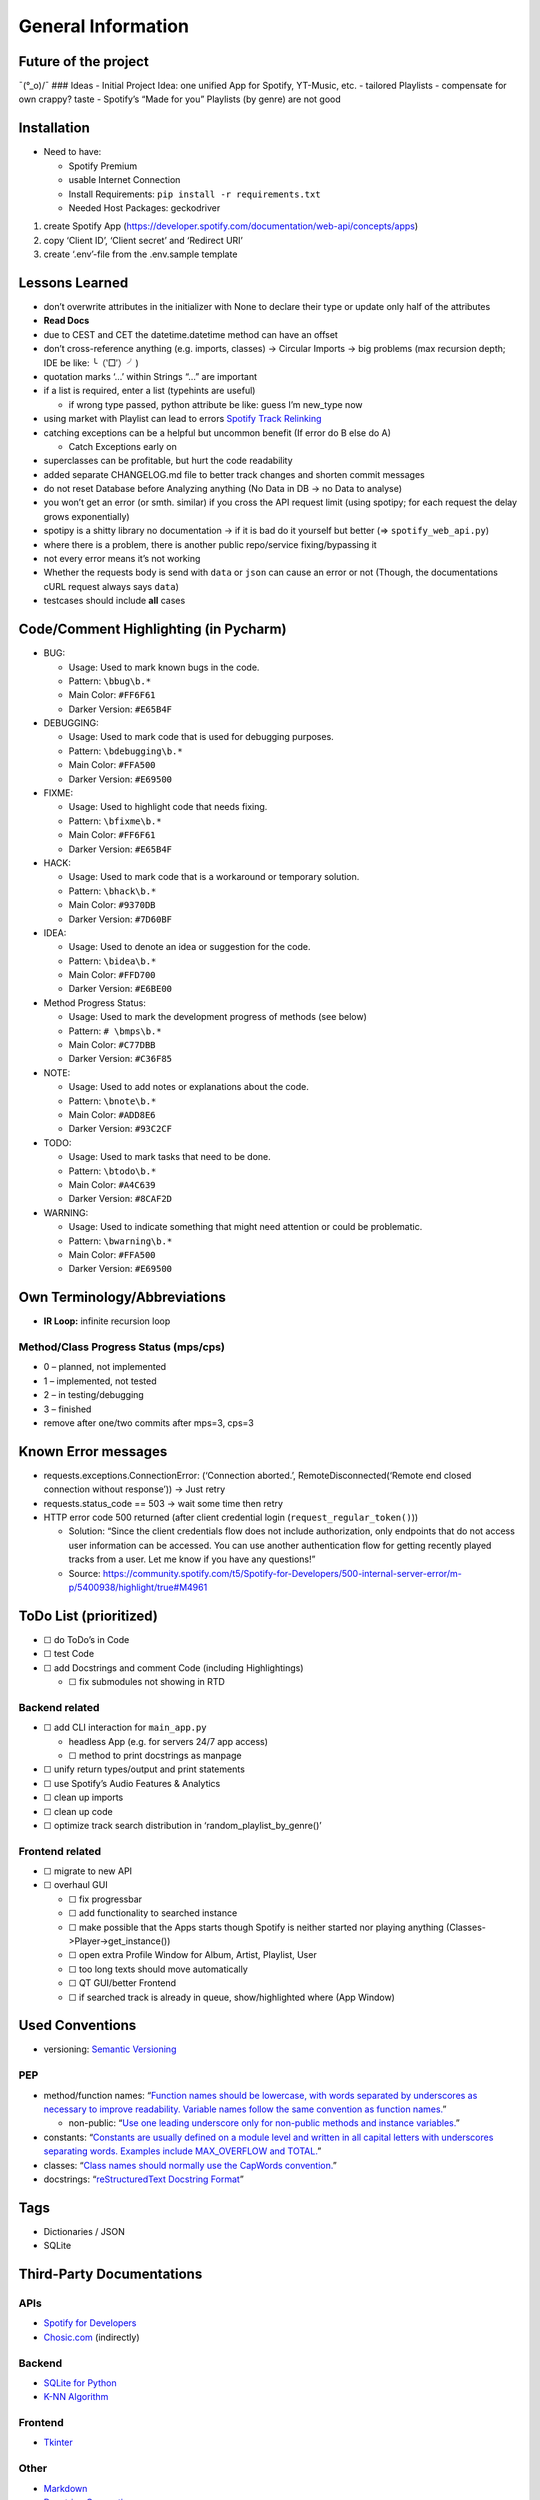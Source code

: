 General Information
===================

Future of the project
---------------------

¯(°_o)/¯ ### Ideas - Initial Project Idea: one unified App for Spotify,
YT-Music, etc. - tailored Playlists - compensate for own crappy? taste -
Spotify’s “Made for you” Playlists (by genre) are not good

Installation
------------

-  Need to have:

   -  Spotify Premium
   -  usable Internet Connection
   -  Install Requirements: ``pip install -r requirements.txt``
   -  Needed Host Packages: geckodriver

1) create Spotify App
   (https://developer.spotify.com/documentation/web-api/concepts/apps)
2) copy ‘Client ID’, ‘Client secret’ and ‘Redirect URI’
3) create ‘.env’-file from the .env.sample template

Lessons Learned
---------------

-  don’t overwrite attributes in the initializer with None to declare
   their type
   or update only half of the attributes
-  **Read Docs**
-  due to CEST and CET the datetime.datetime method can have an offset
-  don’t cross-reference anything (e.g. imports, classes) -> Circular
   Imports
   -> big problems (max recursion depth; IDE be like: ╰（‵□′）╯)
-  quotation marks ‘…’ within Strings “…” are important
-  if a list is required, enter a list (typehints are useful)

   -  if wrong type passed, python attribute be like: guess I’m new_type
      now

-  using market with Playlist can lead to errors `Spotify Track
   Relinking <https://developer.spotify.com/documentation/web-api/concepts/track-relinking>`__
-  catching exceptions can be a helpful but uncommon benefit (If error
   do B else do A)

   -  Catch Exceptions early on

-  superclasses can be profitable, but hurt the code readability
-  added separate CHANGELOG.md file to better track changes and shorten
   commit messages
-  do not reset Database before Analyzing anything (No Data in DB -> no
   Data to analyse)
-  you won’t get an error (or smth. similar) if you cross the API
   request limit (using spotipy; for each request the delay grows
   exponentially)
-  spotipy is a shitty library no documentation -> if it is bad do it
   yourself but better (=> ``spotify_web_api.py``)
-  where there is a problem, there is another public repo/service
   fixing/bypassing it
-  not every error means it’s not working
-  Whether the requests body is send with ``data`` or ``json`` can cause
   an error or not (Though, the documentations cURL request always says
   ``data``)
-  testcases should include **all** cases

Code/Comment Highlighting (in Pycharm)
--------------------------------------

-  BUG:

   -  Usage: Used to mark known bugs in the code.
   -  Pattern: ``\bbug\b.*``
   -  Main Color: ``#FF6F61``
   -  Darker Version: ``#E65B4F``

-  DEBUGGING:

   -  Usage: Used to mark code that is used for debugging purposes.
   -  Pattern: ``\bdebugging\b.*``
   -  Main Color: ``#FFA500``
   -  Darker Version: ``#E69500``

-  FIXME:

   -  Usage: Used to highlight code that needs fixing.
   -  Pattern: ``\bfixme\b.*``
   -  Main Color: ``#FF6F61``
   -  Darker Version: ``#E65B4F``

-  HACK:

   -  Usage: Used to mark code that is a workaround or temporary
      solution.
   -  Pattern: ``\bhack\b.*``
   -  Main Color: ``#9370DB``
   -  Darker Version: ``#7D60BF``

-  IDEA:

   -  Usage: Used to denote an idea or suggestion for the code.
   -  Pattern: ``\bidea\b.*``
   -  Main Color: ``#FFD700``
   -  Darker Version: ``#E6BE00``

-  Method Progress Status:

   -  Usage: Used to mark the development progress of methods (see
      below)
   -  Pattern: ``# \bmps\b.*``
   -  Main Color: ``#C77DBB``
   -  Darker Version: ``#C36F85``

-  NOTE:

   -  Usage: Used to add notes or explanations about the code.
   -  Pattern: ``\bnote\b.*``
   -  Main Color: ``#ADD8E6``
   -  Darker Version: ``#93C2CF``

-  TODO:

   -  Usage: Used to mark tasks that need to be done.
   -  Pattern: ``\btodo\b.*``
   -  Main Color: ``#A4C639``
   -  Darker Version: ``#8CAF2D``

-  WARNING:

   -  Usage: Used to indicate something that might need attention or
      could be problematic.
   -  Pattern: ``\bwarning\b.*``
   -  Main Color: ``#FFA500``
   -  Darker Version: ``#E69500``

Own Terminology/Abbreviations
-----------------------------

-  **IR Loop:** infinite recursion loop

Method/Class Progress Status (mps/cps)
~~~~~~~~~~~~~~~~~~~~~~~~~~~~~~~~~~~~~~

-  0 – planned, not implemented
-  1 – implemented, not tested
-  2 – in testing/debugging
-  3 – finished
-  remove after one/two commits after mps=3, cps=3

Known Error messages
--------------------

-  requests.exceptions.ConnectionError: (‘Connection aborted.’,
   RemoteDisconnected(‘Remote end closed connection without response’))
   -> Just retry
-  requests.status_code == 503 -> wait some time then retry
-  HTTP error code 500 returned (after client credential login
   (``request_regular_token()``))

   -  Solution: “Since the client credentials flow does not include
      authorization, only endpoints that do not access user information
      can be accessed. You can use another authentication flow for
      getting recently played tracks from a user. Let me know if you
      have any questions!”
   -  Source:
      https://community.spotify.com/t5/Spotify-for-Developers/500-internal-server-error/m-p/5400938/highlight/true#M4961

ToDo List (prioritized)
-----------------------

-  ☐ do ToDo’s in Code
-  ☐ test Code
-  ☐ add Docstrings and comment Code (including Highlightings)

   -  ☐ fix submodules not showing in RTD

Backend related
~~~~~~~~~~~~~~~

-  ☐ add CLI interaction for ``main_app.py``

   -  headless App (e.g. for servers 24/7 app access)
   -  ☐ method to print docstrings as manpage

-  ☐ unify return types/output and print statements
-  ☐ use Spotify’s Audio Features & Analytics
-  ☐ clean up imports
-  ☐ clean up code
-  ☐ optimize track search distribution in ‘random_playlist_by_genre()’

Frontend related
~~~~~~~~~~~~~~~~

-  ☐ migrate to new API
-  ☐ overhaul GUI

   -  ☐ fix progressbar
   -  ☐ add functionality to searched instance
   -  ☐ make possible that the Apps starts though Spotify is neither
      started nor playing anything (Classes->Player->get_instance())
   -  ☐ open extra Profile Window for Album, Artist, Playlist, User
   -  ☐ too long texts should move automatically
   -  ☐ QT GUI/better Frontend
   -  ☐ if searched track is already in queue, show/highlighted where
      (App Window)

Used Conventions
----------------

-  versioning: `Semantic
   Versioning <https://en.wikipedia.org/wiki/Software_versioning#Schemes>`__

PEP
~~~

-  method/function names: “`Function names should be lowercase, with
   words separated by underscores as necessary to improve readability.
   Variable names follow the same convention as function
   names. <https://peps.python.org/pep-0008/#function-and-variable-names>`__”

   -  non-public: “`Use one leading underscore only for non-public
      methods and instance
      variables. <https://peps.python.org/pep-0008/#method-names-and-instance-variables>`__”

-  constants: “`Constants are usually defined on a module level and
   written in all capital letters with underscores separating words.
   Examples include MAX_OVERFLOW and
   TOTAL. <https://peps.python.org/pep-0008/#constants>`__”
-  classes: “`Class names should normally use the CapWords
   convention. <https://peps.python.org/pep-0008/#function-and-variable-names>`__”
-  docstrings: “`reStructuredText Docstring
   Format <https://peps.python.org/pep-0287/>`__”

Tags
----

-  Dictionaries / JSON
-  SQLite

Third-Party Documentations
--------------------------

APIs
~~~~

-  `Spotify for Developers <https://developer.spotify.com/>`__
-  `Chosic.com <https://www.chosic.com/spotify-playlist-analyzer/>`__
   (indirectly)

Backend
~~~~~~~

-  `SQLite for Python <https://www.sqlitetutorial.net/sqlite-python/>`__
-  `K-NN
   Algorithm <https://www.geeksforgeeks.org/k-nearest-neighbours/>`__

Frontend
~~~~~~~~

-  `Tkinter <https://docs.python.org/3/library/tkinter.html>`__

Other
~~~~~

-  `Markdown <https://www.markdownguide.org/basic-syntax/>`__
-  `Docstring Conventions <https://peps.python.org/pep-0257/>`__
-  `Sphinx
   reStructuredText <https://www.sphinx-doc.org/en/master/index.html>`__
-  Generating Documentation

   -  `Tutorial <https://www.youtube.com/watch?v=BWIrhgCAae0>`__
